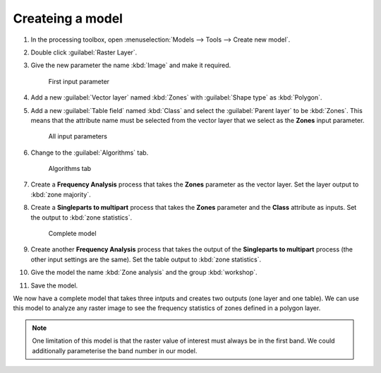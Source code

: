 Createing a model
=================

#. In the processing toolbox, open :menuselection:`Models --> Tools --> Create new model`.

#. Double click :guilabel:`Raster Layer`.

#. Give the new parameter the name :kbd:`Image` and make it required.

   .. figure:: images/raster_model_1.png

      First input parameter

#. Add a new :guilabel:`Vector layer` named :kbd:`Zones` with :guilabel:`Shape type` as :kbd:`Polygon`.

#. Add a new :guilabel:`Table field` named :kbd:`Class` and select the :guilabel:`Parent layer` to be :kbd:`Zones`. This means that the attribute name must be selected from the vector layer that we select as the **Zones** input parameter.

   .. figure:: images/raster_model_2.png

      All input parameters

#. Change to the :guilabel:`Algorithms` tab.

   .. figure:: images/algorithms_tab.png

      Algorithms tab

#. Create a **Frequency Analysis** process that takes the **Zones** parameter as the vector layer. Set the layer output to :kbd:`zone majority`.

#. Create a **Singleparts to multipart** process that takes the **Zones** parameter and the **Class** attribute as inputs. Set the output to :kbd:`zone statistics`.

   .. figure:: images/raster_model_4.png

      Complete model

#. Create another **Frequency Analysis** process that takes the output of the **Singleparts to multipart** process (the other input settings are the same). Set the table output to :kbd:`zone statistics`.

#. Give the model the name :kbd:`Zone analysis` and the group :kbd:`workshop`.

#. Save the model.

We now have a complete model that takes three intputs and creates two outputs (one layer and one table). We can use this model to analyze any raster image to see the frequency statistics of zones defined in a polygon layer.
   
.. note:: One limitation of this model is that the raster value of interest must always be in the first band. We could additionally parameterise the band number in our model.

.. This exercise original contained these additional steps to create a baseline. However, adding these can cause Python to crash with 32-bit builds since the amount of memory required is large.

   #. Add a **Dissolve** process that takes **Zones** as an input and does not use an attribute, but rather dissolves all borders. This will create our areas of interest layer to measure against.
   
      .. note:: We could have provided another input that would allow us to use our existing **Area of interest**, but calculating it dynamically allows this model to be reused even when we have not already pre-calculated the **Area of interest**.
   
   #. Create a new **Frequency Analysis** process that takes the output of the **Dissolved** process as the vector layer and the **Class** parameter for the :guilabel:`id_field`. The raster will be the **Image** input parameter. Set the table output to :kbd:`baseline`.
   
      .. figure:: images/raster_model_3.png
   
         Chaining two processes and leaving an output


